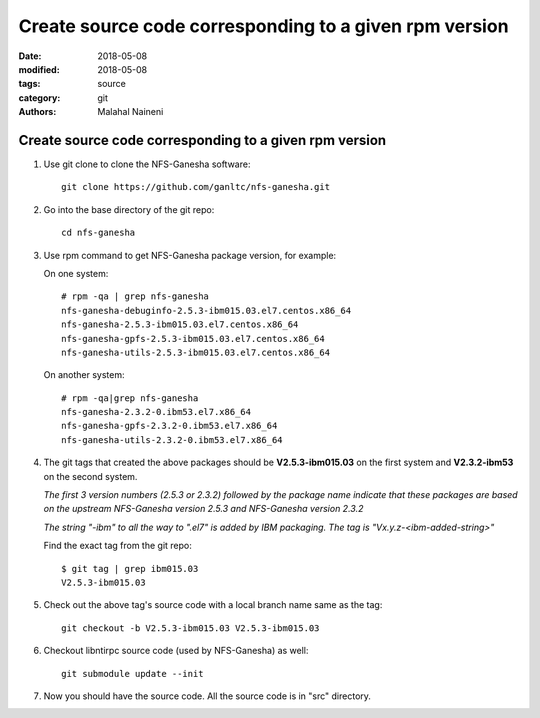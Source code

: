 =========================================================
Create source code corresponding to a given rpm version
=========================================================

:date: 2018-05-08
:modified: 2018-05-08
:tags: source
:category: git
:authors: Malahal Naineni

Create source code corresponding to a given rpm version
=======================================================

#. Use git clone to clone the NFS-Ganesha software::

        git clone https://github.com/ganltc/nfs-ganesha.git

#. Go into the base directory of the git repo::

        cd nfs-ganesha

#. Use rpm command to get NFS-Ganesha package version, for example:

   On one system::

        # rpm -qa | grep nfs-ganesha
        nfs-ganesha-debuginfo-2.5.3-ibm015.03.el7.centos.x86_64
        nfs-ganesha-2.5.3-ibm015.03.el7.centos.x86_64
        nfs-ganesha-gpfs-2.5.3-ibm015.03.el7.centos.x86_64
        nfs-ganesha-utils-2.5.3-ibm015.03.el7.centos.x86_64

   On another system::

        # rpm -qa|grep nfs-ganesha
        nfs-ganesha-2.3.2-0.ibm53.el7.x86_64
        nfs-ganesha-gpfs-2.3.2-0.ibm53.el7.x86_64
        nfs-ganesha-utils-2.3.2-0.ibm53.el7.x86_64

#. The git tags that created the above packages should be **V2.5.3-ibm015.03**
   on the first system and **V2.3.2-ibm53** on the second system.

   *The first 3 version numbers (2.5.3 or 2.3.2) followed by the package name
   indicate that these packages are based on the upstream NFS-Ganesha
   version 2.5.3 and NFS-Ganesha version 2.3.2*

   *The string "-ibm" to all the way to ".el7" is added by IBM packaging.
   The tag is "Vx.y.z-<ibm-added-string>"*


   Find the exact tag from the git repo::
     
      $ git tag | grep ibm015.03
      V2.5.3-ibm015.03

#. Check out the above tag's source code with a local branch name same as the
   tag::

    git checkout -b V2.5.3-ibm015.03 V2.5.3-ibm015.03

#. Checkout libntirpc source code (used by NFS-Ganesha) as well::

    git submodule update --init

#. Now you should have the source code. All the source code is in "src"
   directory.
